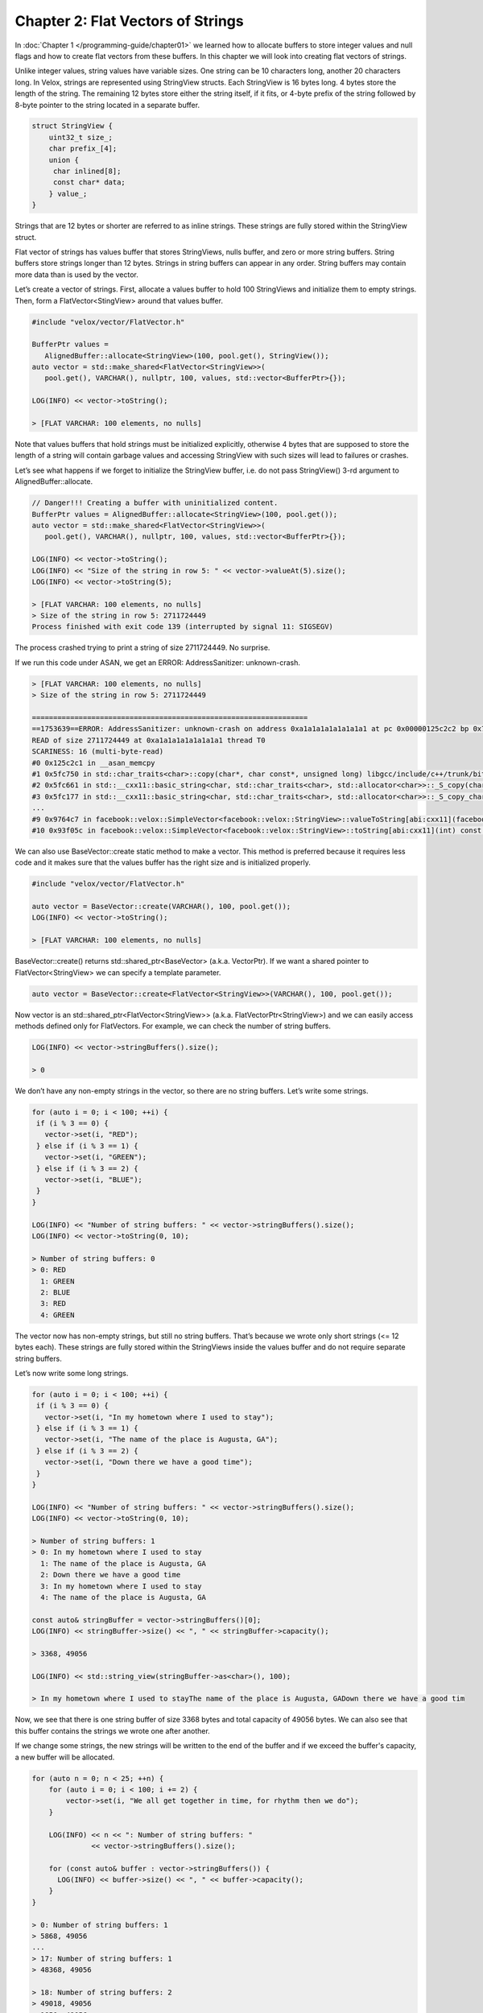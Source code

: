 ==================================
Chapter 2: Flat Vectors of Strings
==================================

In :doc:`Chapter 1 </programming-guide/chapter01>` we learned how to allocate
buffers to store integer values and null flags and how to create flat vectors
from these buffers. In this chapter we will look into creating flat vectors of
strings.

Unlike integer values, string values have variable sizes. One string can be 10
characters long, another 20 characters long. In Velox, strings are represented
using StringView structs. Each StringView is 16 bytes long. 4 bytes store the
length of the string. The remaining 12 bytes store either the string itself, if
it fits, or 4-byte prefix of the string followed by 8-byte pointer to the string
located in a separate buffer.

.. code-block:: c++

    struct StringView {
        uint32_t size_;
        char prefix_[4];
        union {
         char inlined[8];
         const char* data;
        } value_;
    }

Strings that are 12 bytes or shorter are referred to as inline strings. These
strings are fully stored within the StringView struct.

Flat vector of strings has values buffer that stores StringViews, nulls buffer,
and zero or more string buffers. String buffers store strings longer than 12
bytes. Strings in string buffers can appear in any order. String buffers may
contain more data than is used by the vector.

Let’s create a vector of strings. First, allocate a values buffer to hold 100
StringViews and initialize them to empty strings. Then, form a
FlatVector<StingView> around that values buffer.

.. code-block:: c++

    #include "velox/vector/FlatVector.h"

    BufferPtr values =
       AlignedBuffer::allocate<StringView>(100, pool.get(), StringView());
    auto vector = std::make_shared<FlatVector<StringView>>(
       pool.get(), VARCHAR(), nullptr, 100, values, std::vector<BufferPtr>{});

    LOG(INFO) << vector->toString();

    > [FLAT VARCHAR: 100 elements, no nulls]

Note that values buffers that hold strings must be initialized explicitly,
otherwise 4 bytes that are supposed to store the length of a string will
contain garbage values and accessing StringView with such sizes will lead to
failures or crashes.

Let’s see what happens if we forget to initialize the StringView buffer, i.e.
do not pass StringView() 3-rd argument to AlignedBuffer::allocate.

.. code-block:: c++

    // Danger!!! Creating a buffer with uninitialized content.
    BufferPtr values = AlignedBuffer::allocate<StringView>(100, pool.get());
    auto vector = std::make_shared<FlatVector<StringView>>(
       pool.get(), VARCHAR(), nullptr, 100, values, std::vector<BufferPtr>{});

    LOG(INFO) << vector->toString();
    LOG(INFO) << "Size of the string in row 5: " << vector->valueAt(5).size();
    LOG(INFO) << vector->toString(5);

    > [FLAT VARCHAR: 100 elements, no nulls]
    > Size of the string in row 5: 2711724449
    Process finished with exit code 139 (interrupted by signal 11: SIGSEGV)

The process crashed trying to print a string of size 2711724449. No surprise.

If we run this code under ASAN, we get an ERROR: AddressSanitizer: unknown-crash.

.. code-block:: c++

    > [FLAT VARCHAR: 100 elements, no nulls]
    > Size of the string in row 5: 2711724449

    =================================================================
    ==1753639==ERROR: AddressSanitizer: unknown-crash on address 0xa1a1a1a1a1a1a1a1 at pc 0x00000125c2c2 bp 0x7fff780d6050 sp 0x7fff780d5810
    READ of size 2711724449 at 0xa1a1a1a1a1a1a1a1 thread T0
    SCARINESS: 16 (multi-byte-read)
    #0 0x125c2c1 in __asan_memcpy
    #1 0x5fc750 in std::char_traits<char>::copy(char*, char const*, unsigned long) libgcc/include/c++/trunk/bits/char_traits.h:409
    #2 0x5fc661 in std::__cxx11::basic_string<char, std::char_traits<char>, std::allocator<char>>::_S_copy(char*, char const*, unsigned long) libgcc/include/c++/trunk/bits/basic_string.h:359
    #3 0x5fc177 in std::__cxx11::basic_string<char, std::char_traits<char>, std::allocator<char>>::_S_copy_chars(char*, char const*, char const*) libgcc/include/c++/trunk/bits/basic_string.h:406
    ...
    #9 0x9764c7 in facebook::velox::SimpleVector<facebook::velox::StringView>::valueToString[abi:cxx11](facebook::velox::StringView) const vector/SimpleVector.h:195
    #10 0x93f05c in facebook::velox::SimpleVector<facebook::velox::StringView>::toString[abi:cxx11](int) const vector/SimpleVector.h:205

We can also use BaseVector::create static method to make a vector. This method
is preferred because it requires less code and it makes sure that the values
buffer has the right size and is initialized properly.

.. code-block:: c++

    #include "velox/vector/FlatVector.h"

    auto vector = BaseVector::create(VARCHAR(), 100, pool.get());
    LOG(INFO) << vector->toString();

    > [FLAT VARCHAR: 100 elements, no nulls]

BaseVector::create() returns std::shared_ptr<BaseVector> (a.k.a. VectorPtr). If
we want a shared pointer to FlatVector<StringView> we can specify a template
parameter.

.. code-block:: c++

    auto vector = BaseVector::create<FlatVector<StringView>>(VARCHAR(), 100, pool.get());

Now vector is an std::shared_ptr<FlatVector<StringView>>
(a.k.a. FlatVectorPtr<StringView>) and we can easily access methods defined
only for FlatVectors. For example, we can check the number of string buffers.

.. code-block:: c++

    LOG(INFO) << vector->stringBuffers().size();

    > 0

We don’t have any non-empty strings in the vector, so there are no string
buffers. Let’s write some strings.

.. code-block:: c++

    for (auto i = 0; i < 100; ++i) {
     if (i % 3 == 0) {
       vector->set(i, "RED");
     } else if (i % 3 == 1) {
       vector->set(i, "GREEN");
     } else if (i % 3 == 2) {
       vector->set(i, "BLUE");
     }
    }

    LOG(INFO) << "Number of string buffers: " << vector->stringBuffers().size();
    LOG(INFO) << vector->toString(0, 10);

    > Number of string buffers: 0
    > 0: RED
      1: GREEN
      2: BLUE
      3: RED
      4: GREEN

The vector now has non-empty strings, but still no string buffers. That’s
because we wrote only short strings (<= 12 bytes each). These strings are fully
stored within the StringViews inside the values buffer and do not require
separate string buffers.

Let’s now write some long strings.

.. code-block:: c++

    for (auto i = 0; i < 100; ++i) {
     if (i % 3 == 0) {
       vector->set(i, "In my hometown where I used to stay");
     } else if (i % 3 == 1) {
       vector->set(i, "The name of the place is Augusta, GA");
     } else if (i % 3 == 2) {
       vector->set(i, "Down there we have a good time");
     }
    }

    LOG(INFO) << "Number of string buffers: " << vector->stringBuffers().size();
    LOG(INFO) << vector->toString(0, 10);

    > Number of string buffers: 1
    > 0: In my hometown where I used to stay
      1: The name of the place is Augusta, GA
      2: Down there we have a good time
      3: In my hometown where I used to stay
      4: The name of the place is Augusta, GA

    const auto& stringBuffer = vector->stringBuffers()[0];
    LOG(INFO) << stringBuffer->size() << ", " << stringBuffer->capacity();

    > 3368, 49056

    LOG(INFO) << std::string_view(stringBuffer->as<char>(), 100);

    > In my hometown where I used to stayThe name of the place is Augusta, GADown there we have a good tim

Now, we see that there is one string buffer of size 3368 bytes and total
capacity of 49056 bytes. We can also see that this buffer contains the strings
we wrote one after another.

If we change some strings, the new strings will be written to the end of the
buffer and if we exceed the buffer's capacity, a new buffer will be allocated.

.. code-block:: c++

    for (auto n = 0; n < 25; ++n) {
        for (auto i = 0; i < 100; i += 2) {
            vector->set(i, "We all get together in time, for rhythm then we do");
        }

        LOG(INFO) << n << ": Number of string buffers: "
                  << vector->stringBuffers().size();

        for (const auto& buffer : vector->stringBuffers()) {
          LOG(INFO) << buffer->size() << ", " << buffer->capacity();
        }
    }

    > 0: Number of string buffers: 1
    > 5868, 49056
    ...
    > 17: Number of string buffers: 1
    > 48368, 49056

    > 18: Number of string buffers: 2
    > 49018, 49056
    > 1850, 49056

FlatVector<StringView>::set(index, value) method copies the string to the end of
a string buffer and updates StringView in the values buffer to point to that
copy. The old string is not removed and still occupies space in the buffer. We
need to be careful not to end up with many buffers full of unreferenced
strings. Also, FlatVector<StringView>::set doesn't check if the "new" string
already exists. There is no de-duplication logic.

We can also provide our own string buffers and make StringViews that refer to
these. Let’s create a buffer to hold the 3 strings we used above, then fill in
vector with StringViews pointing to these strings.

.. code-block:: c++

    const char* s1 = "In my hometown where I used to stay";
    const char* s2 = "The name of the place is Augusta, GA";
    const char* s3 = "Down there we have a good time";

    BufferPtr buffer = AlignedBuffer::allocate<char>(200, pool.get());
    auto* rawBuffer = buffer->asMutable<char>();

    int32_t offset1 = 0;
    memcpy(rawBuffer + offset1, s1, strlen(s1));

    int32_t offset2 = offset1 + strlen(s1);
    memcpy(rawBuffer + offset2, s2, strlen(s2));

    int32_t offset3 = offset2 + strlen(s2);
    memcpy(rawBuffer + offset3, s3, strlen(s3));

We have a string buffer. Let's create a vector using that buffer. We will use
the FlatVector<StringView>::setStringBuffers() method.

.. code-block:: c++

    auto vector = BaseVector::create<FlatVector<StringView>>(VARCHAR(), 100, pool.get());
    vector->setStringBuffers({buffer});

    LOG(INFO) << "Number of string buffers: " << vector->stringBuffers().size();

    const auto& stringBuffer = vector->stringBuffers()[0];
    LOG(INFO) << stringBuffer->size() << ", " << stringBuffer->capacity();

    > Number of string buffers: 1
    > 200, 288

    LOG(INFO) << vector->toString(0, 10);

    > 0:
      1:
      2:
      3:

We have a vector with a string buffer, but all strings are still empty. Let’s
now populate the strings in the vector using StringViews that refer to the
string buffer. We are going to use the FlatVector<StringView>::setNoCopy method.

.. code-block:: c++

    for (auto i = 0; i < 100; ++i) {
     if (i % 3 == 0) {
       vector->setNoCopy(i, StringView(rawBuffer + offset1, strlen(s1)));
     } else if (i % 3 == 1) {
       vector->setNoCopy(i, StringView(rawBuffer + offset2, strlen(s2)));
     } else if (i % 3 == 2) {
       vector->setNoCopy(i, StringView(rawBuffer + offset3, strlen(s3)));
     }
    }

    LOG(INFO) << "Number of string buffers: " << vector->stringBuffers().size();

    const auto& stringBuffer = vector->stringBuffers()[0];
    LOG(INFO) << stringBuffer->size() << ", " << stringBuffer->capacity();

    > Number of string buffers: 1
    > 200, 288

    LOG(INFO) << vector->toString(0, 10);

    > 0: In my hometown where I used to stay
      1: The name of the place is Augusta, GA
      2: Down there we have a good time
      3: In my hometown where I used to stay
      4: The name of the place is Augusta, GA

The setNoCopy method takes a StringView and copies it into the values buffer. It
assumes that StringView is either inline (represents a short string) or points
to a valid location in one of the string buffers.

This design enables many zero-copy optimizations. For example, we can create a
new vector of sub-strings without copying any string. Let’s say we have a
vector of strings and we want to create a vector of substrings starting at
first character and going for up to 20 bytes.

.. code-block:: c++

    auto substr = BaseVector::create<FlatVector<StringView>>(VARCHAR(), 100, pool.get());
    substr->acquireSharedStringBuffers(vector.get());

We created a new string vector and used acquireSharedStringBuffers method to
copy smart pointers for the string buffers from the original vector into this
new vector.

We can now populate the strings using the setNoCopy method.

.. code-block:: c++

    for (auto i = 0; i < 100; ++i) {
     substr->setNoCopy(i, StringView(vector->valueAt(i).data(), 20));
    }

    LOG(INFO) << substr->toString();
    LOG(INFO) << substr->toString(0, 10);

    > 0: In my hometown where I used to stay
      1: The name of the place is Augusta, GA
      2: Down there we have a good time
      3: In my hometown where I used to stay
      4: The name of the place is Augusta, GA

And verify that the new vector has only one string buffer and it is the same
buffer as in the original vector.

.. code-block:: c++

    LOG(INFO) << substr->stringBuffers().size();
    LOG(INFO) << (void*)substr->stringBuffers()[0]->as<char>();
    LOG(INFO) << (void*)vector->stringBuffers()[0]->as<char>();

    > 1
    > 0x7fa1c011b400
    > 0x7fa1c011b400

In this chapter we have learned how to create string vectors. In the next
chapter we’ll look into how to create vectors of arrays.
